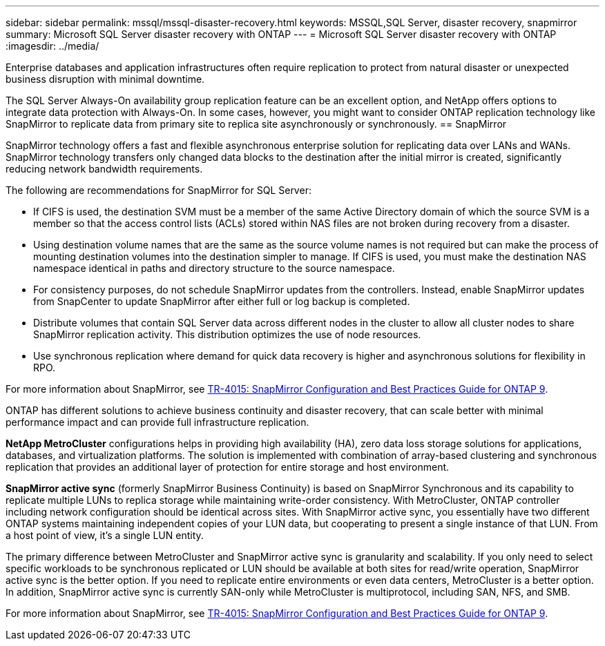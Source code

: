 ---
sidebar: sidebar
permalink: mssql/mssql-disaster-recovery.html
keywords: MSSQL,SQL Server, disaster recovery, snapmirror
summary: Microsoft SQL Server disaster recovery with ONTAP
---
= Microsoft SQL Server disaster recovery with ONTAP
:imagesdir: ../media/

[.lead]
Enterprise databases and application infrastructures often require replication to protect from natural disaster or unexpected business disruption with minimal downtime. 

The SQL Server Always-On availability group replication feature can be an excellent option, and NetApp offers options to integrate data protection with Always-On. In some cases, however, you might want to consider ONTAP replication technology like SnapMirror to replicate data from primary site to replica site asynchronously or synchronously. 
== SnapMirror 

SnapMirror technology offers a fast and flexible asynchronous enterprise solution for replicating data over LANs and WANs. SnapMirror technology transfers only changed  data blocks to the destination after the initial mirror is created, significantly reducing network bandwidth requirements. 

The following are recommendations for SnapMirror for SQL Server:

• If CIFS is used, the destination SVM must be a member of the same Active Directory domain of which the source SVM is a member so that the access control lists (ACLs) stored within NAS files are not broken during recovery from a disaster.
• Using destination volume names that are the same as the source volume names is not required but can make the process of mounting destination volumes into the destination simpler to manage. If CIFS is used, you must make the destination NAS namespace identical in paths and directory structure to the source namespace.
• For consistency purposes, do not schedule SnapMirror updates from the controllers. Instead, enable SnapMirror updates from SnapCenter to update SnapMirror after either full or log backup is completed.
• Distribute volumes that contain SQL Server data across different nodes in the cluster to allow all cluster nodes to share SnapMirror replication activity. This distribution optimizes the use of node resources.
• Use synchronous replication where demand for quick data recovery is higher and asynchronous solutions for flexibility in RPO.

For more information about SnapMirror, see link:https://www.netapp.com/us/media/tr-4015.pdf[TR-4015: SnapMirror Configuration and Best Practices Guide for ONTAP 9^].

ONTAP has different solutions to achieve business continuity and disaster recovery, that can scale better with minimal performance impact and can provide full infrastructure replication.

**NetApp MetroCluster**  configurations helps in providing high availability (HA), zero data loss storage solutions for applications, databases, and virtualization platforms. The solution is implemented with combination of array-based clustering and synchronous replication that provides an additional layer of protection for entire storage and host environment.

**SnapMirror active sync** (formerly SnapMirror Business Continuity) is based on SnapMirror Synchronous and its capability to replicate multiple LUNs to replica storage while maintaining write-order consistency. With MetroCluster, ONTAP controller including network configuration should be identical across sites. With SnapMirror active sync, you essentially have two different ONTAP systems maintaining independent copies of your LUN data, but cooperating to present a single instance of that LUN. From a host point of view, it's a single LUN entity.

The primary difference between MetroCluster and SnapMirror active sync is granularity and scalability. If you only need to select specific workloads to be synchronous replicated or LUN should be available at both sites for read/write operation, SnapMirror active sync is the better option. If you need to replicate entire environments or even data centers, MetroCluster is a better option. In addition, SnapMirror active sync is currently SAN-only while MetroCluster is multiprotocol, including SAN, NFS, and SMB.

For more information about SnapMirror, see link:https://www.netapp.com/pdf.html?item=/media/17229-tr4015pdf.pdf[TR-4015: SnapMirror Configuration and Best Practices Guide for ONTAP 9^].

